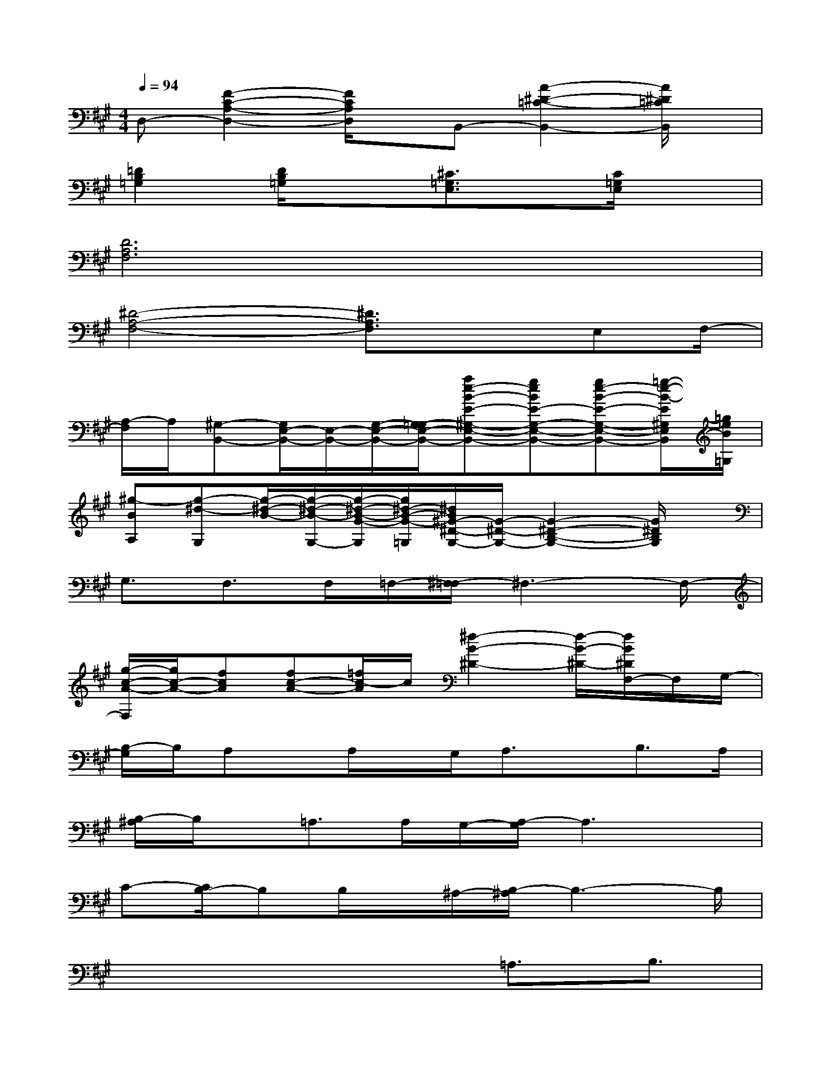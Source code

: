 X:1
T:
M:4/4
L:1/8
Q:1/4=94
K:A%3sharps
V:1
D,-[F2-C2-A,2-D,2-][F/2C/2A,/2D,/2]x/2B,,-[A2-^D2-=C2-B,,2-][A/2^D/2=C/2B,,/2]x/2|
[=D2B,2=G,2][D/2B,/2=G,/2]x3/2[^C3/2=G,3/2E,3/2]x/2[C/2=G,/2E,/2]x3/2|
[D6A,6F,6]x2|
[^D4-A,4-F,4-][^D3/2A,3/2F,3/2]xE,F,/2-|
[A,/2-F,/2]A,/2[^G,-B,,-][G,/2E,/2-B,,/2-][E,/2-B,,/2-][G,/2-E,/2-B,,/2-][G,/2-=G,/2E,/2-B,,/2-][ae-B-E-^G,-E,-B,,-][geBE-G,-E,-B,,-][ge-B-E-G,-E,-B,,-][=g/2-e/2-B/2-E/2^G,/2E,/2B,,/2][=g/2e/2B/2=G,/2]|
[^g-BA,][g-^d-G,][g/2-^d/2-B/2-][g/2-^d/2-B/2-G,/2-][g/2-^d/2-B/2-G/2-G,/2][g/2^d/2-B/2-G/2-=G,/2][^d/2B/2^G/2-^D/2-G,/2-][G/2-^D/2-G,/2-][G2-^D2-B,2-G,2-][G/2^D/2B,/2G,/2]x/2|
G,3/2F,>F,=F,/2-[^F,/2-=F,/2]^F,3-F,/2-|
[g/2-c/2-A/2-F,/2][g/2c/2-A/2-][fcA][fc-A-][=f/2c/2-A/2]c/2[^f2-B2-^D2-][f/2-B/2-^D/2-][f/2B/2^D/2F,/2-]F,/2G,/2-|
[B,/2-G,/2]B,/2A,x/2A,/2x/2G,/2A,3/2x/2B,3/2A,/2|
[B,/2-^A,/2]B,/2x/2=A,>A,G,/2-[A,/2-G,/2]A,3x/2|
C-[C/2B,/2-]B,B,/2x/2^A,/2-[B,/2-^A,/2]B,3-B,/2|
x4x=A,3/2B,3/2|
C4-C/2x/2C3/2=C/2-[^C/2-=C/2]^C/2|
E^D4-^D=D^D|
F2E2-E/2x2F/2E/2x/2|
F2E4x/2F/2E